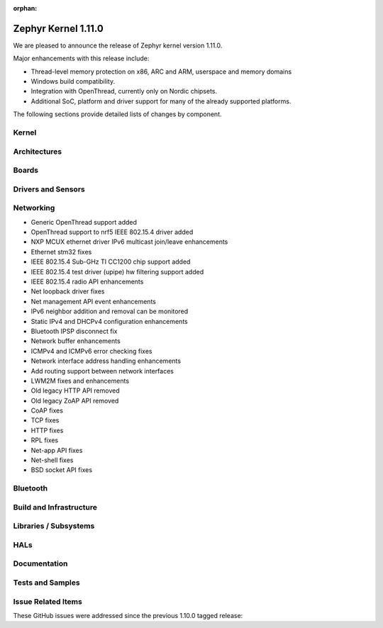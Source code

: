 :orphan:

.. _zephyr_1.11:

Zephyr Kernel 1.11.0
#####################

We are pleased to announce the release of Zephyr kernel version 1.11.0.

Major enhancements with this release include:

* Thread-level memory protection on x86, ARC and ARM, userspace and memory
  domains
* Windows build compatibility.
* Integration with OpenThread, currently only on Nordic chipsets.
* Additional SoC, platform and driver support for many of the already supported
  platforms.

The following sections provide detailed lists of changes by component.

Kernel
******


Architectures
*************

Boards
******

Drivers and Sensors
*******************


Networking
**********

* Generic OpenThread support added
* OpenThread support to nrf5 IEEE 802.15.4 driver added
* NXP MCUX ethernet driver IPv6 multicast join/leave enhancements
* Ethernet stm32 fixes
* IEEE 802.15.4 Sub-GHz TI CC1200 chip support added
* IEEE 802.15.4 test driver (upipe) hw filtering support added
* IEEE 802.15.4 radio API enhancements
* Net loopback driver fixes
* Net management API event enhancements
* IPv6 neighbor addition and removal can be monitored
* Static IPv4 and DHCPv4 configuration enhancements
* Bluetooth IPSP disconnect fix
* Network buffer enhancements
* ICMPv4 and ICMPv6 error checking fixes
* Network interface address handling enhancements
* Add routing support between network interfaces
* LWM2M fixes and enhancements
* Old legacy HTTP API removed
* Old legacy ZoAP API removed
* CoAP fixes
* TCP fixes
* HTTP fixes
* RPL fixes
* Net-app API fixes
* Net-shell fixes
* BSD socket API fixes

Bluetooth
*********


Build and Infrastructure
************************


Libraries / Subsystems
***********************

HALs
****

Documentation
*************

Tests and Samples
*****************

Issue Related Items
*******************

These GitHub issues were addressed since the previous 1.10.0 tagged
release:

.. comment  List derived from Jira/GitHub Issue query: ...


